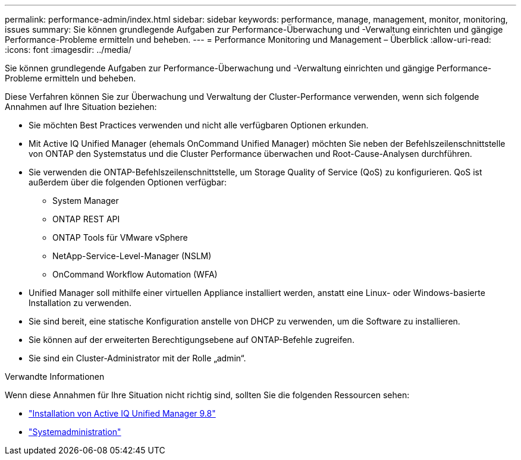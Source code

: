 ---
permalink: performance-admin/index.html 
sidebar: sidebar 
keywords: performance, manage, management, monitor, monitoring, issues 
summary: Sie können grundlegende Aufgaben zur Performance-Überwachung und -Verwaltung einrichten und gängige Performance-Probleme ermitteln und beheben. 
---
= Performance Monitoring und Management – Überblick
:allow-uri-read: 
:icons: font
:imagesdir: ../media/


[role="lead"]
Sie können grundlegende Aufgaben zur Performance-Überwachung und -Verwaltung einrichten und gängige Performance-Probleme ermitteln und beheben.

Diese Verfahren können Sie zur Überwachung und Verwaltung der Cluster-Performance verwenden, wenn sich folgende Annahmen auf Ihre Situation beziehen:

* Sie möchten Best Practices verwenden und nicht alle verfügbaren Optionen erkunden.
* Mit Active IQ Unified Manager (ehemals OnCommand Unified Manager) möchten Sie neben der Befehlszeilenschnittstelle von ONTAP den Systemstatus und die Cluster Performance überwachen und Root-Cause-Analysen durchführen.
* Sie verwenden die ONTAP-Befehlszeilenschnittstelle, um Storage Quality of Service (QoS) zu konfigurieren. QoS ist außerdem über die folgenden Optionen verfügbar:
+
** System Manager
** ONTAP REST API
** ONTAP Tools für VMware vSphere
** NetApp-Service-Level-Manager (NSLM)
** OnCommand Workflow Automation (WFA)


* Unified Manager soll mithilfe einer virtuellen Appliance installiert werden, anstatt eine Linux- oder Windows-basierte Installation zu verwenden.
* Sie sind bereit, eine statische Konfiguration anstelle von DHCP zu verwenden, um die Software zu installieren.
* Sie können auf der erweiterten Berechtigungsebene auf ONTAP-Befehle zugreifen.
* Sie sind ein Cluster-Administrator mit der Rolle „admin“.


.Verwandte Informationen
Wenn diese Annahmen für Ihre Situation nicht richtig sind, sollten Sie die folgenden Ressourcen sehen:

* http://docs.netapp.com/ocum-98/topic/com.netapp.doc.onc-um-isg/home.html["Installation von Active IQ Unified Manager 9.8"]
* link:../system-admin/index.html["Systemadministration"]

